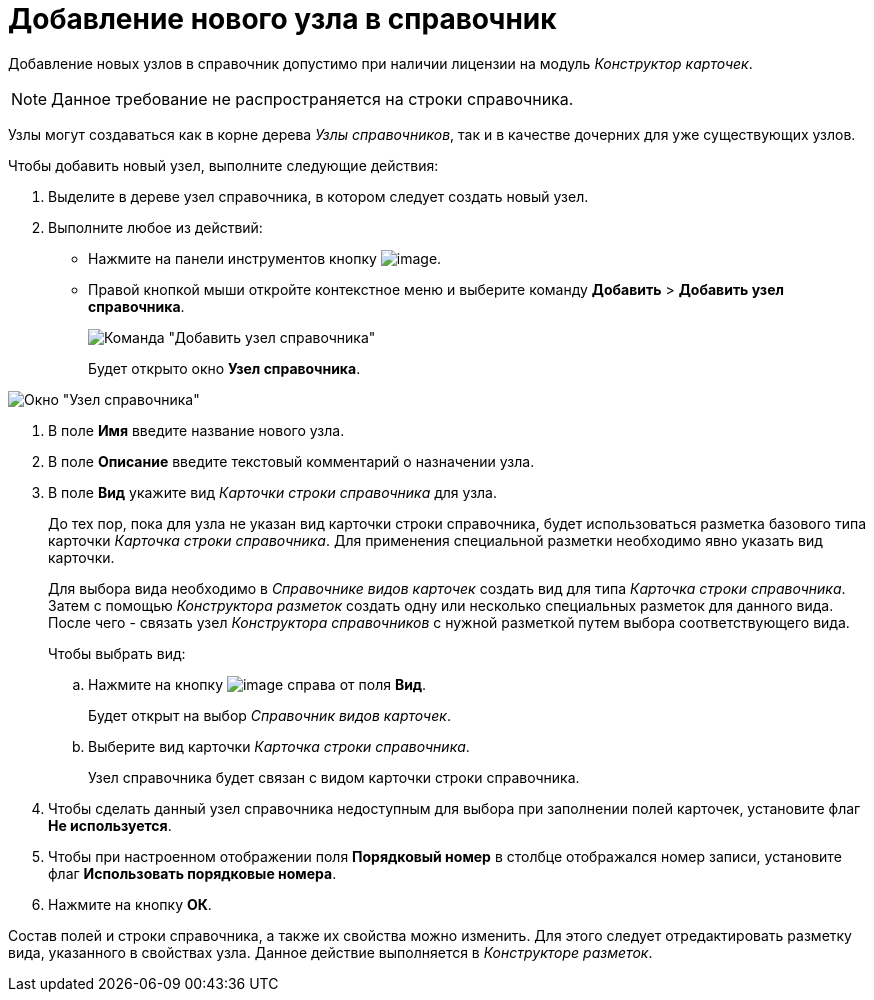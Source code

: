 = Добавление нового узла в справочник

Добавление новых узлов в справочник допустимо при наличии лицензии на модуль _Конструктор карточек_.

[NOTE]
====
Данное требование не распространяется на строки справочника.
====

Узлы могут создаваться как в корне дерева _Узлы справочников_, так и в качестве дочерних для уже существующих узлов.

.Чтобы добавить новый узел, выполните следующие действия:
. Выделите в дереве узел справочника, в котором следует создать новый узел.
+
. Выполните любое из действий:
* Нажмите на панели инструментов кнопку image:buttons/dir_Add_node.png[image].
* Правой кнопкой мыши откройте контекстное меню и выберите команду *Добавить* > *Добавить узел справочника*.
+
image::dir_ContextMenu_add_node.png[Команда "Добавить узел справочника"]
+
Будет открыто окно *Узел справочника*.

image::dir_Node.png[Окно "Узел справочника"]
. В поле *Имя* введите название нового узла.
. В поле *Описание* введите текстовый комментарий о назначении узла.
. В поле *Вид* укажите вид _Карточки строки справочника_ для узла.
+
До тех пор, пока для узла не указан вид карточки строки справочника, будет использоваться разметка базового типа карточки _Карточка строки справочника_. Для применения специальной разметки необходимо явно указать вид карточки.
+
Для выбора вида необходимо в _Справочнике видов карточек_ создать вид для типа _Карточка строки справочника_. Затем с помощью _Конструктора разметок_ создать одну или несколько специальных разметок для данного вида. После чего - связать узел _Конструктора справочников_ с нужной разметкой путем выбора соответствующего вида.
+
Чтобы выбрать вид:
[loweralpha]
.. Нажмите на кнопку image:buttons/dir_TreeDots.png[image] справа от поля *Вид*.
+
Будет открыт на выбор _Справочник видов карточек_.
.. Выберите вид карточки _Карточка строки справочника_.
+
Узел справочника будет связан с видом карточки строки справочника.
+
. Чтобы сделать данный узел справочника недоступным для выбора при заполнении полей карточек, установите флаг *Не используется*.
. Чтобы при настроенном отображении поля *Порядковый номер* в столбце отображался номер записи, установите флаг *Использовать порядковые номера*.
. Нажмите на кнопку *ОК*.

Состав полей и строки справочника, а также их свойства можно изменить. Для этого следует отредактировать разметку вида, указанного в свойствах узла. Данное действие выполняется в _Конструкторе разметок_.
